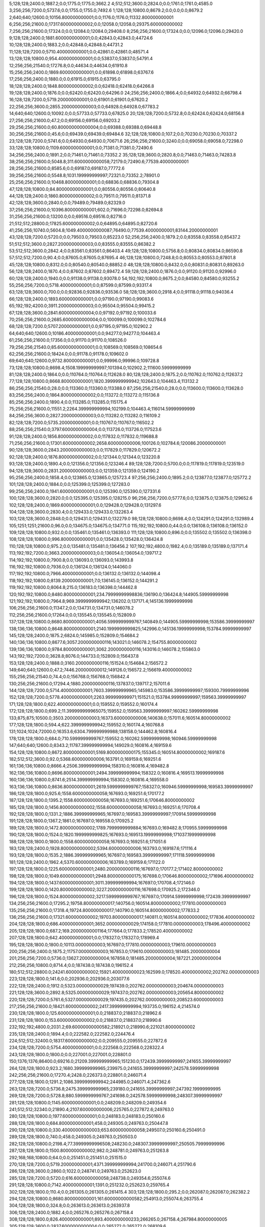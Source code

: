 5;128;128;2400.0;1887.2;0.0;1775.0;1775.0;3662.2
4;512;512;3600.0;2824.0;0.0;1761.0;1761.0;4585.0
3;256;256;7200.0;5737.6;0.0;1755.0;1755.0;7492.6
1;128;128;10800.0;8679.2;0.0;0.0;0.0;8679.2
2;640;640;12600.0;10156.800000000001;0.0;1176.0;1176.0;11332.800000000001
6;256;256;21600.0;17317.600000000002;0.0;12058.0;12058.0;29375.600000000002
7;256;256;21600.0;17324.0;0.0;12084.0;12084.0;29408.0
8;256;256;21600.0;17324.0;0.0;12096.0;12096.0;29420.0
9;128;128;2400.0;1881.6000000000001;0.0;42843.0;42843.0;44724.6
10;128;128;2400.0;1883.2;0.0;42848.0;42848.0;44731.2
11;128;128;7200.0;5710.400000000001;0.0;42861.0;42861.0;48571.4
13;128;128;10800.0;954.4000000000001;0.0;53837.0;53837.0;54791.4
12;256;256;21540.0;17276.8;0.0;44634.0;44634.0;61910.8
15;256;256;2400.0;1869.6000000000001;0.0;61898.0;61898.0;63767.6
17;256;256;2400.0;1880.0;0.0;61915.0;61915.0;63795.0
18;128;128;2400.0;1848.8000000000002;0.0;62418.0;62418.0;64266.8
19;128;128;2400.0;1876.0;0.0;62420.0;62420.0;64296.0
24;256;256;2400.0;1866.4;0.0;64932.0;64932.0;66798.4
16;128;128;7200.0;5719.200000000001;0.0;61901.0;61901.0;67620.2
22;256;256;3600.0;2855.2000000000003;0.0;64928.0;64928.0;67783.2
14;640;640;12600.0;10092.0;0.0;57733.0;57733.0;67825.0
20;128;128;7200.0;5732.8;0.0;62424.0;62424.0;68156.8
27;256;256;21600.0;47.2;0.0;69156.0;69156.0;69203.2
29;256;256;21600.0;60.800000000000004;0.0;69388.0;69388.0;69448.8
30;256;256;21600.0;45.6;0.0;69439.0;69439.0;69484.6
32;128;128;10800.0;107.2;0.0;70230.0;70230.0;70337.2
23;128;128;7200.0;5741.6;0.0;64930.0;64930.0;70671.6
26;256;256;21600.0;3240.0;0.0;69058.0;69058.0;72298.0
33;128;128;10800.0;1109.6000000000001;0.0;71381.0;71381.0;72490.6
34;256;256;2400.0;1891.2;0.0;71461.0;71461.0;73352.2
35;128;128;3600.0;2820.8;0.0;71463.0;71463.0;74283.8
38;256;256;21600.0;5048.8;311.6000000000058;72179.0;72490.6;77539.40000000001
28;256;256;21600.0;8585.6;0.0;69187.0;69187.0;77772.6
39;256;256;21600.0;5548.8;1031.199999999997;72321.0;73352.2;78901.0
25;256;256;21600.0;10468.800000000001;0.0;68836.0;68836.0;79304.8
47;128;128;10800.0;84.80000000000001;0.0;80556.0;80556.0;80640.8
44;128;128;2400.0;1860.8000000000002;0.0;79511.0;79511.0;81371.8
42;128;128;3600.0;2840.0;0.0;79489.0;79489.0;82329.0
37;256;256;21600.0;10396.800000000001;602.0;71696.0;72298.0;82694.8
31;256;256;21600.0;13200.0;0.0;69516.0;69516.0;82716.0
21;512;512;28800.0;17825.600000000002;0.0;64895.0;64895.0;82720.6
41;256;256;10740.0;5604.8;1049.4000000000087;76490.0;77539.40000000001;83144.20000000001
43;128;128;7200.0;5720.0;0.0;79503.0;79503.0;85223.0
52;256;256;2400.0;1879.2;0.0;83558.0;83558.0;85437.2
51;512;512;3600.0;2827.2000000000003;0.0;83555.0;83555.0;86382.2
53;512;512;3600.0;2842.4;0.0;83561.0;83561.0;86403.4
49;128;128;10800.0;5756.8;0.0;80834.0;80834.0;86590.8
57;512;512;7200.0;90.4;0.0;87605.0;87605.0;87695.4
46;128;128;10800.0;7248.8;0.0;80553.0;80553.0;87801.8
45;128;128;10800.0;8312.0;0.0;80540.0;80540.0;88852.0
48;128;128;10800.0;8432.0;0.0;80831.0;80831.0;89263.0
56;128;128;2400.0;1870.4;0.0;87602.0;87602.0;89472.4
59;128;128;2400.0;1876.0;0.0;91120.0;91120.0;92996.0
60;128;128;2400.0;1940.0;0.0;91138.0;91138.0;93078.0
54;192;192;10800.0;8675.2;0.0;84580.0;84580.0;93255.2
55;256;256;7200.0;5718.400000000001;0.0;87599.0;87599.0;93317.4
63;128;128;3600.0;700.0;0.0;92836.0;92836.0;93536.0
58;128;128;3600.0;2918.4;0.0;91118.0;91118.0;94036.4
66;128;128;2400.0;1893.6000000000001;0.0;97190.0;97190.0;99083.6
65;192;192;4200.0;3911.2000000000003;0.0;95504.0;95504.0;99415.2
67;128;128;3600.0;2841.6000000000004;0.0;97192.0;97192.0;100033.6
70;256;256;21600.0;2685.6000000000004;0.0;100099.0;100099.0;102784.6
68;128;128;7200.0;5707.200000000001;0.0;97195.0;97195.0;102902.2
64;640;640;12600.0;10186.400000000001;0.0;94277.0;94277.0;104463.4
61;256;256;21600.0;17356.0;0.0;91170.0;91170.0;108526.0
79;256;256;21540.0;85.60000000000001;0.0;108569.0;108569.0;108654.6
62;256;256;21600.0;18424.0;0.0;91178.0;91178.0;109602.0
69;640;640;12600.0;9732.800000000001;0.0;99996.0;99996.0;109728.8
73;128;128;10800.0;8698.4;1508.199999999997;101394.0;102902.2;111600.59999999999
81;128;128;2400.0;1864.0;0.0;110764.0;110764.0;112628.0
80;128;128;2400.0;1875.2;0.0;110762.0;110762.0;112637.2
77;128;128;10800.0;8668.800000000001;1820.3999999999942;102643.0;104463.4;113132.2
86;256;256;21540.0;28.0;0.0;113360.0;113360.0;113388.0
87;256;256;21540.0;28.0;0.0;113600.0;113600.0;113628.0
83;256;256;2400.0;1864.8000000000002;0.0;113272.0;113272.0;115136.8
85;256;256;2400.0;1890.4;0.0;113285.0;113285.0;115175.4
75;256;256;21600.0;11551.2;2264.399999999994;102199.0;104463.4;116014.59999999999
84;256;256;3600.0;2827.2000000000003;0.0;113282.0;113282.0;116109.2
82;128;128;7200.0;5735.200000000001;0.0;110767.0;110767.0;116502.2
88;256;256;21540.0;3797.6000000000004;0.0;113726.0;113726.0;117523.6
91;128;128;2400.0;1856.8000000000002;0.0;117832.0;117832.0;119688.8
71;256;256;21600.0;17301.600000000002;2658.600000000006;100126.0;102784.6;120086.20000000001
90;128;128;3600.0;2843.2000000000003;0.0;117829.0;117829.0;120672.2
92;128;128;2400.0;1876.8000000000002;0.0;121344.0;121344.0;123220.8
93;128;128;2400.0;1890.4;0.0;121356.0;121356.0;123246.4
89;128;128;7200.0;5700.0;0.0;117819.0;117819.0;123519.0
94;128;128;3600.0;2831.2000000000003;0.0;121359.0;121359.0;124190.2
95;256;256;2400.0;1858.4;0.0;123865.0;123865.0;125723.4
97;256;256;2400.0;1895.2;0.0;123877.0;123877.0;125772.2
101;128;128;2400.0;1884.0;0.0;125399.0;125399.0;127283.0
99;256;256;2400.0;1941.6000000000001;0.0;125390.0;125390.0;127331.6
100;128;128;3600.0;2820.0;0.0;125395.0;125395.0;128215.0
96;256;256;7200.0;5777.6;0.0;123875.0;123875.0;129652.6
102;128;128;2400.0;1869.6000000000001;0.0;129428.0;129428.0;131297.6
104;128;128;3600.0;2830.4;0.0;129433.0;129433.0;132263.4
103;128;128;3600.0;2848.0;0.0;129431.0;129431.0;132279.0
98;128;128;10800.0;8698.4;0.0;124291.0;124291.0;132989.4
105;1251;1251;21600.0;96.0;0.0;134675.0;134675.0;134771.0
115;192;192;10800.0;44.0;0.0;136108.0;136108.0;136152.0
109;128;128;10800.0;932.0;0.0;135461.0;135461.0;136393.0
111;128;128;10800.0;896.0;0.0;135502.0;135502.0;136398.0
108;128;128;10800.0;996.8000000000001;0.0;135428.0;135428.0;136424.8
110;128;128;10800.0;975.2;0.0;135481.0;135481.0;136456.2
107;192;192;4800.0;1982.4;0.0;135189.0;135189.0;137171.4
113;192;192;7200.0;3663.2000000000003;0.0;136054.0;136054.0;139717.2
114;192;192;10800.0;7900.8;0.0;136093.0;136093.0;143993.8
116;192;192;10800.0;7936.0;0.0;136124.0;136124.0;144060.0
117;192;192;10800.0;7966.400000000001;0.0;136132.0;136132.0;144098.4
118;192;192;10800.0;8139.200000000001;7.0;136145.0;136152.0;144291.2
119;192;192;10800.0;8064.8;215.0;136183.0;136398.0;144462.8
120;192;192;10800.0;8480.800000000001;234.79999999998836;136190.0;136424.8;144905.59999999998
121;192;192;10800.0;7964.8;969.3999999999942;136202.0;137171.4;145136.19999999998
106;256;256;21600.0;11347.2;0.0;134731.0;134731.0;146078.2
112;256;256;21600.0;17264.0;0.0;135545.0;135545.0;152809.0
137;128;128;10800.0;8680.800000000001;4056.5999999999767;140849.0;144905.59999999998;153586.39999999997
138;136;136;10800.0;8648.800000000001;2140.1999999999825;142996.0;145136.19999999998;153784.99999999997
145;128;128;2400.0;1875.2;6824.0;145985.0;152809.0;154684.2
140;136;136;10800.0;8677.6;3057.2000000000116;143021.0;146078.2;154755.80000000002
139;136;136;10800.0;9784.800000000001;3062.2000000000116;143016.0;146078.2;155863.0
143;192;192;7200.0;3628.8;8076.0;144733.0;152809.0;156437.8
153;128;128;2400.0;1888.0;3160.2000000000116;151524.0;154684.2;156572.2
149;640;640;12600.0;47.2;7446.200000000012;149126.0;156572.2;156619.40000000002
155;256;256;21540.0;74.4;0.0;156768.0;156768.0;156842.4
130;256;256;21600.0;17294.4;1880.2000000000116;137837.0;139717.2;157011.6
144;128;128;7200.0;5714.400000000001;7603.399999999965;145983.0;153586.39999999997;159300.79999999996
152;128;128;7200.0;5778.400000000001;2263.999999999971;151521.0;153784.99999999997;159563.39999999997
171;128;128;1800.0;622.4000000000001;0.0;159552.0;159552.0;160174.4
172;128;128;1800.0;699.2;11.399999999965075;159552.0;159563.39999999997;160262.59999999998
133;875;875;10500.0;3503.2000000000003;16373.600000000006;140638.0;157011.6;160514.80000000002
177;128;128;1800.0;594.4;622.3999999999942;159552.0;160174.4;160768.8
131;1024;1024;72000.0;16353.6;6304.799999999988;138158.0;144462.8;160816.4
178;128;128;1800.0;684.0;710.5999999999767;159552.0;160262.59999999998;160946.59999999998
147;640;640;12600.0;8343.2;11787.399999999994;149029.0;160816.4;169159.6
154;128;128;10800.0;8672.800000000001;5169.8000000000175;155345.0;160514.80000000002;169187.6
182;512;512;3600.0;92.0;5368.600000000006;163791.0;169159.6;169251.6
161;136;136;10800.0;8666.4;2506.399999999994;158310.0;160816.4;169482.8
162;136;136;10800.0;8696.800000000001;2494.399999999994;158322.0;160816.4;169513.19999999998
160;136;136;10800.0;8741.6;2514.399999999994;158302.0;160816.4;169558.0
163;136;136;10800.0;8636.800000000001;2619.5999999999767;158327.0;160946.59999999998;169583.39999999997
186;128;128;1800.0;925.6;1558.6000000000058;167693.0;169251.6;170177.2
187;128;128;1800.0;1395.2;1558.6000000000058;167693.0;169251.6;170646.80000000002
185;128;128;1800.0;1456.8000000000002;1558.6000000000058;167693.0;169251.6;170708.4
192;128;128;1800.0;1331.2;1886.399999999965;167697.0;169583.39999999997;170914.59999999998
191;128;128;1800.0;1367.2;1861.0;167697.0;169558.0;170925.2
189;128;128;1800.0;1472.8000000000002;1789.7999999999884;167693.0;169482.8;170955.59999999998
190;128;128;1800.0;1524.0;1820.1999999999825;167693.0;169513.19999999998;171037.19999999998
188;128;128;1800.0;1800.0;1558.6000000000058;167693.0;169251.6;171051.6
183;128;128;2400.0;1928.8000000000002;5394.600000000006;163793.0;169187.6;171116.4
193;128;128;1800.0;1535.2;1886.399999999965;167697.0;169583.39999999997;171118.59999999998
181;128;128;2400.0;1962.4;5370.600000000006;163789.0;169159.6;171122.0
197;128;128;1800.0;1225.6000000000001;2480.2000000000116;167697.0;170177.2;171402.80000000002
198;128;128;1800.0;1049.6000000000001;2948.8000000000175;167698.0;170646.80000000002;171696.40000000002
194;128;128;1800.0;1437.6000000000001;3011.399999999994;167697.0;170708.4;172146.0
199;128;128;1800.0;1420.8000000000002;3227.2000000000116;167698.0;170925.2;172346.0
196;128;128;1800.0;1524.8000000000002;3217.5999999999767;167697.0;170914.59999999998;172439.39999999997
134;256;256;21600.0;17295.2;19758.800000000017;140756.0;160514.80000000002;177810.00000000003
135;256;256;21600.0;17318.4;19724.800000000017;140790.0;160514.80000000002;177833.2
136;256;256;21600.0;17321.600000000002;19703.800000000017;140811.0;160514.80000000002;177836.40000000002
204;128;128;1800.0;686.4000000000001;3652.000000000029;174158.0;177810.00000000003;178496.40000000002
205;128;128;1800.0;687.2;169.20000000001164;177664.0;177833.2;178520.40000000002
207;128;128;1800.0;642.4000000000001;0.0;178327.0;178327.0;178969.4
195;128;128;1800.0;1800.0;10113.00000000003;167697.0;177810.00000000003;179610.00000000003
200;256;256;2400.0;1875.2;11757.00000000003;167853.0;179610.00000000003;181485.20000000004
201;256;256;7200.0;5736.0;13627.20000000004;167858.0;181485.20000000004;187221.20000000004
212;256;256;10800.0;8714.4;0.0;187438.0;187438.0;196152.4
180;512;512;28800.0;24241.600000000002;15921.400000000023;162599.0;178520.40000000002;202762.00000000003
223;128;128;1800.0;141.6;0.0;202936.0;202936.0;203077.6
222;128;128;2400.0;1912.0;5323.000000000029;197439.0;202762.00000000003;204674.00000000003
221;128;128;3600.0;2892.8;5325.000000000029;197437.0;202762.00000000003;205654.80000000002
220;128;128;7200.0;5761.6;5327.000000000029;197435.0;202762.00000000003;208523.60000000003
217;256;256;21600.0;18421.600000000002;2417.399999999994;193735.0;196152.4;214574.0
230;128;128;1800.0;125.60000000000001;0.0;218837.0;218837.0;218962.6
231;128;128;1800.0;153.60000000000002;0.0;218837.0;218837.0;218990.6
232;192;192;4800.0;2031.2;69.60000000000582;218921.0;218990.6;221021.80000000002
235;128;128;2400.0;1894.4;0.0;222582.0;222582.0;224476.4
224;512;512;32400.0;18317.600000000002;0.0;209555.0;209555.0;227872.6
234;128;128;7200.0;5754.400000000001;0.0;222568.0;222568.0;228322.4
243;128;128;1800.0;1800.0;0.0;227001.0;227001.0;228801.0
150;1376;1376;86400.0;69216.0;21209.399999999965;151230.0;172439.39999999997;241655.39999999997
264;128;128;1800.0;923.2;1680.399999999965;239975.0;241655.39999999997;242578.59999999998
242;256;256;21600.0;17270.4;2428.0;226373.0;228801.0;246071.4
277;128;128;1800.0;1291.2;1086.3999999999942;244985.0;246071.4;247362.6
263;128;128;7200.0;5736.8;2475.399999999965;239180.0;241655.39999999997;247392.19999999995
269;128;128;7200.0;5728.8;880.5999999999767;241698.0;242578.59999999998;248307.39999999997
281;128;128;10800.0;1145.6000000000001;0.0;248209.0;248209.0;249354.6
241;512;512;32340.0;21890.4;2107.600000000006;225765.0;227872.6;249763.0
280;128;128;10800.0;1977.6000000000001;0.0;248183.0;248183.0;250160.6
288;128;128;1800.0;684.8000000000001;458.0;249305.0;249763.0;250447.8
290;128;128;10800.0;330.40000000000003;653.6000000000058;249507.0;250160.6;250491.0
289;128;128;1800.0;740.0;458.0;249305.0;249763.0;250503.0
282;128;128;10800.0;2198.4;77.39999999996508;248230.0;248307.39999999997;250505.79999999996
287;128;128;1800.0;1500.8000000000002;982.0;248781.0;249763.0;251263.8
292;168;168;10800.0;64.0;0.0;251451.0;251451.0;251515.0
270;128;128;7200.0;5719.200000000001;4371.399999999994;241700.0;246071.4;251790.6
286;128;128;3600.0;2860.0;1022.0;248741.0;249763.0;252623.0
285;128;128;7200.0;5720.0;616.6000000000058;248738.0;249354.6;255074.6
291;128;128;10800.0;7142.400000000001;1391.0;251232.0;252623.0;259765.4
302;128;128;1800.0;110.4;0.0;261305.0;261305.0;261415.4
303;128;128;1800.0;295.2;0.0;262087.0;262087.0;262382.2
294;128;128;10800.0;8680.800000000001;161.60000000000582;254913.0;255074.6;263755.4
304;128;128;1800.0;324.8;0.0;263613.0;263613.0;263937.8
306;128;128;2400.0;1882.4;0.0;265276.0;265276.0;267158.4
308;128;128;1800.0;826.4000000000001;893.4000000000233;266265.0;267158.4;267984.80000000005
305;128;128;3600.0;2837.6000000000004;0.0;265272.0;265272.0;268109.6
313;128;128;10800.0;316.0;0.0;271822.0;271822.0;272138.0
250;1040;1040;43200.0;34691.200000000004;11802.399999999965;229853.0;241655.39999999997;276346.6
309;128;128;10800.0;8672.800000000001;1220.8000000000466;266764.0;267984.80000000005;276657.60000000003
314;128;128;1800.0;835.2;0.0;279944.0;279944.0;280779.2
316;256;256;21600.0;17356.0;0.0;289371.0;289371.0;306727.0
333;128;128;3600.0;2839.2000000000003;0.0;309382.0;309382.0;312221.2
326;128;128;7200.0;5730.400000000001;2364.0;304363.0;306727.0;312457.4
327;256;256;7200.0;5718.400000000001;8092.400000000023;304365.0;312457.4;318175.80000000005
255;862;862;86400.0;68825.6;17082.600000000006;234708.0;251790.6;320616.2
339;128;128;10800.0;8682.4;6682.200000000012;313934.0;320616.2;329298.60000000003
299;1024;1024;72000.0;57636.0;18991.599999999977;257355.0;276346.6;333982.6
340;128;128;7200.0;5808.0;13381.600000000035;315917.0;329298.60000000003;335106.60000000003
329;256;256;21600.0;17289.600000000002;10628.800000000047;307547.0;318175.80000000005;335465.4
331;256;256;21600.0;17256.0;13052.200000000012;307564.0;320616.2;337872.2
336;256;256;21600.0;17337.600000000002;9977.200000000012;310639.0;320616.2;337953.8
341;128;128;3600.0;2884.8;19187.600000000035;315919.0;335106.60000000003;337991.4
352;128;128;1800.0;435.20000000000005;16384.79999999999;321569.0;337953.8;338389.0
353;128;128;1800.0;558.4;14014.400000000023;323977.0;337991.4;338549.80000000005
349;128;128;1800.0;680.8000000000001;18896.20000000001;318976.0;337872.2;338553.0
355;128;128;10800.0;58.400000000000006;12511.800000000047;326038.0;338549.80000000005;338608.20000000007
350;128;128;1800.0;675.2;17069.79999999999;320884.0;337953.8;338629.0
330;256;256;21600.0;18328.0;13065.200000000012;307551.0;320616.2;338944.2
354;128;128;1800.0;560.0;14344.0;324045.0;338389.0;338949.0
357;128;128;1800.0;565.6;10536.0;328017.0;338553.0;339118.6
358;128;128;1800.0;515.2;10591.20000000007;328017.0;338608.20000000007;339123.4000000001
359;128;128;1800.0;544.0;10612.0;328017.0;338629.0;339173.0
360;128;128;1800.0;503.20000000000005;10927.200000000012;328017.0;338944.2;339447.4
361;128;128;1800.0;512.8000000000001;10927.200000000012;328017.0;338944.2;339457.0
362;128;128;1800.0;572.8000000000001;10566.0;328383.0;338949.0;339521.8
363;128;128;1800.0;550.4;10735.599999999977;328383.0;339118.6;339669.0
364;128;128;1800.0;553.6;10740.400000000081;328383.0;339123.4000000001;339677.00000000006
374;128;128;1800.0;33.6;1106.0000000000582;338571.0;339677.00000000006;339710.60000000003
365;128;128;1800.0;579.2;10790.0;328383.0;339173.0;339752.2
366;128;128;1800.0;580.0;11064.400000000023;328383.0;339447.4;340027.4
368;128;128;1800.0;532.8000000000001;10570.799999999988;328951.0;339521.8;340054.6
367;128;128;1800.0;644.8000000000001;10506.0;328951.0;339457.0;340101.8
369;128;128;1800.0;484.0;10718.0;328951.0;339669.0;340153.0
373;256;256;7200.0;948.0;2364.2000000000116;337388.0;339752.2;340700.2
342;128;128;3600.0;3600.0;21951.20000000001;315921.0;337872.2;341472.2
343;256;256;14400.0;2684.8;24660.20000000001;316040.0;340700.2;343385.0
345;128;128;10800.0;8688.0;22935.20000000001;318537.0;341472.2;350160.2
346;128;128;10800.0;8208.0;24830.0;318555.0;343385.0;351593.0
347;128;128;10800.0;8731.2;24813.0;318572.0;343385.0;352116.2
338;256;256;21600.0;17324.0;24809.400000000023;310656.0;335465.4;352789.4
384;128;128;10800.0;1749.6000000000001;1481.0;350112.0;351593.0;353342.6
386;128;128;10800.0;1712.0;1967.2000000000116;350149.0;352116.2;353828.2
387;128;128;10800.0;947.2;1229.5999999999767;352113.0;353342.6;354289.8
390;128;128;10800.0;1058.4;1652.2000000000116;352176.0;353828.2;354886.60000000003
378;128;128;10800.0;4745.6;1045.2000000000116;349115.0;350160.2;354905.8
393;128;128;10800.0;1697.6000000000001;2037.7999999999884;352252.0;354289.8;355987.39999999997
395;128;128;10800.0;1587.2;2519.600000000035;352367.0;354886.60000000003;356473.80000000005
396;256;256;3600.0;602.4;0.0;356347.0;356347.0;356949.4
400;128;128;2400.0;1904.8000000000002;0.0;359979.0;359979.0;361883.8
332;512;512;32340.0;22148.800000000003;30875.0;309278.0;340153.0;362301.8
402;128;128;7200.0;5711.200000000001;0.0;359984.0;359984.0;365695.2
401;128;128;7200.0;5716.0;0.0;359981.0;359981.0;365697.0
371;256;256;21600.0;13873.6;18128.400000000023;334661.0;352789.4;366663.0
404;128;128;10800.0;8668.800000000001;0.0;363330.0;363330.0;371998.8
405;128;128;10800.0;8661.6;0.0;363477.0;363477.0;372138.6
406;128;128;10800.0;8670.4;0.0;363488.0;363488.0;372158.4
370;1024;1024;21600.0;15483.2;39473.59999999998;332665.0;372138.6;387621.8
408;128;128;2400.0;1864.0;0.0;391521.0;391521.0;393385.0
409;128;128;7200.0;5700.0;0.0;391524.0;391524.0;397224.0
415;128;128;10800.0;62.400000000000006;0.0;398504.0;398504.0;398566.4
416;128;128;1800.0;276.0;0.0;399372.0;399372.0;399648.0
418;128;128;1800.0;280.8;0.0;399844.0;399844.0;400124.8
414;128;128;10800.0;1988.0;0.0;398251.0;398251.0;400239.0
311;1024;1024;86400.0;67848.8;65831.59999999998;268151.0;333982.6;401831.39999999997
421;128;128;1800.0;201.60000000000002;0.0;401974.0;401974.0;402175.6
426;128;128;10800.0;2364.8;0.0;403855.0;403855.0;406219.8
427;128;128;10800.0;2434.4;0.0;403867.0;403867.0;406301.4
425;128;128;10800.0;2644.8;0.0;403851.0;403851.0;406495.8
424;128;128;10800.0;2712.8;0.0;403848.0;403848.0;406560.8
422;128;128;10800.0;2853.6000000000004;0.0;403750.0;403750.0;406603.6
423;128;128;10800.0;2965.6000000000004;0.0;403770.0;403770.0;406735.6
434;256;256;3600.0;236.8;1465.5999999999767;405270.0;406735.6;406972.39999999997
431;128;128;2400.0;1890.4;1232.4000000000233;405069.0;406301.4;408191.80000000005
433;128;128;2400.0;1860.8000000000002;1487.7999999999884;405073.0;406560.8;408421.6
430;128;128;10800.0;2954.4;1998.7999999999884;404221.0;406219.8;409174.2
432;128;128;3600.0;2839.2000000000003;1423.7999999999884;405072.0;406495.8;409335.0
420;128;128;10500.0;8418.4;0.0;401446.0;401446.0;409864.4
437;128;128;1800.0;32.0;0.0;410375.0;410375.0;410407.0
413;400;400;21600.0;9928.800000000001;4030.399999999965;397801.0;401831.39999999997;411760.19999999995
438;128;128;1800.0;686.4000000000001;0.0;411348.0;411348.0;412034.4
439;128;128;1800.0;686.4000000000001;0.0;411416.0;411416.0;412102.4
435;128;128;10800.0;8687.2;1412.399999999965;405560.0;406972.39999999997;415659.6
436;256;256;21600.0;15852.800000000001;0.0;409534.0;409534.0;425386.8
445;128;128;10800.0;61.6;0.0;429485.0;429485.0;429546.6
446;128;128;10800.0;48.0;0.0;430456.0;430456.0;430504.0
444;128;128;10800.0;8677.6;0.0;428817.0;428817.0;437494.6
447;128;128;10800.0;8696.800000000001;0.0;430959.0;430959.0;439655.8
450;138;138;10680.0;2449.6;0.0;437584.0;437584.0;440033.6
452;152;152;10680.0;1210.4;42.79999999998836;439613.0;439655.8;440866.2
453;128;128;10800.0;8695.2;0.0;441556.0;441556.0;450251.2
403;862;862;86400.0;68745.6;24750.79999999999;362871.0;387621.8;456367.4
455;608;608;21600.0;559.2;7836.400000000023;448531.0;456367.4;456926.60000000003
458;128;128;10800.0;8656.800000000001;0.0;450589.0;450589.0;459245.8
419;1024;1024;86400.0;45327.200000000004;15556.599999999977;400103.0;415659.6;460986.8
459;128;128;10800.0;8674.4;0.0;452474.0;452474.0;461148.4
456;608;608;21600.0;16917.600000000002;7955.600000000035;448971.0;456926.60000000003;473844.2
463;512;512;3600.0;2953.6000000000004;0.0;475642.0;475642.0;478595.6
464;128;128;3600.0;2918.4;0.0;480441.0;480441.0;483359.4
461;512;512;32400.0;19246.4;0.0;471512.0;471512.0;490758.4
476;256;256;2400.0;1873.6000000000001;1884.4000000000233;488874.0;490758.4;492632.0
465;256;256;21600.0;11012.0;0.0;481993.0;481993.0;493005.0
482;128;128;2400.0;1889.6000000000001;4084.0;488921.0;493005.0;494894.6
478;256;256;3600.0;2844.8;3751.0;488881.0;492632.0;495476.8
481;128;128;3600.0;2846.4;4107.0;488898.0;493005.0;495851.4
492;128;128;1800.0;509.6;1507.7999999999884;493969.0;495476.8;495986.39999999997
493;128;128;1800.0;520.0;1882.4000000000233;493969.0;495851.4;496371.4
494;128;128;1800.0;544.8000000000001;2017.399999999965;493969.0;495986.39999999997;496531.19999999995
483;128;128;2400.0;1875.2;5970.599999999977;488924.0;494894.6;496769.8
497;128;128;1800.0;373.6;2196.1999999999534;494335.0;496531.19999999995;496904.79999999993
495;128;128;1800.0;616.0;2065.4000000000233;494306.0;496371.4;496987.4
485;128;128;3600.0;2828.8;6548.799999999988;488928.0;495476.8;498305.6
462;512;512;32340.0;24506.4;0.0;474356.0;474356.0;498862.4
501;128;128;1800.0;612.0;955.4000000000233;497907.0;498862.4;499474.4
504;128;128;1800.0;244.8;0.0;499461.0;499461.0;499705.8
486;256;256;3600.0;2816.0;7965.79999999993;488939.0;496904.79999999993;499720.79999999993
509;256;256;2400.0;60.0;235.79999999993015;499485.0;499720.79999999993;499780.79999999993
505;128;128;1800.0;312.8;7.400000000023283;499467.0;499474.4;499787.2
499;128;128;2400.0;1889.6000000000001;1329.5999999999767;496976.0;498305.6;500195.19999999995
500;640;640;10800.0;46.400000000000006;2884.1999999999534;497311.0;500195.19999999995;500241.6
491;256;256;3600.0;2844.8;5401.400000000023;493461.0;498862.4;501707.2
508;128;128;3600.0;2826.4;758.5999999999767;499483.0;500241.6;503068.0
511;128;128;2400.0;1871.2;216.20000000001164;501491.0;501707.2;503578.4
515;256;256;3600.0;29.6;578.4000000000233;503000.0;503578.4;503608.0
512;128;128;2400.0;1873.6000000000001;0.0;501995.0;501995.0;503868.6
487;128;128;10200.0;8197.6;7487.400000000023;489500.0;496987.4;505185.0
517;128;128;2400.0;1872.8000000000002;595.0;503013.0;503608.0;505480.8
472;256;256;21600.0;17320.0;4029.4000000000233;486729.0;490758.4;508078.4
543;128;128;3600.0;47.2;0.0;509061.0;509061.0;509108.2
518;128;128;10800.0;7224.8;315.0;503293.0;503608.0;510832.8
550;128;128;2400.0;44.800000000000004;1262.7999999999884;509570.0;510832.8;510877.6
551;128;128;3600.0;66.4;1305.5999999999767;509572.0;510877.6;510944.0
556;128;128;3600.0;44.800000000000004;843.0;510101.0;510944.0;510988.8
557;128;128;3600.0;29.6;886.7999999999884;510102.0;510988.8;511018.39999999997
559;128;128;2400.0;30.400000000000002;913.3999999999651;510105.0;511018.39999999997;511048.8
560;128;128;2400.0;44.800000000000004;941.7999999999884;510107.0;511048.8;511093.6
562;128;128;3600.0;370.40000000000003;683.5999999999767;510410.0;511093.6;511464.0
565;128;128;3600.0;28.8;849.0;510615.0;511464.0;511492.8
519;128;128;10800.0;8286.4;0.0;504047.0;504047.0;512333.4
535;128;128;10800.0;4456.0;2006.4000000000233;506072.0;508078.4;512534.4
570;128;128;10800.0;47.2;0.0;513198.0;513198.0;513245.2
520;128;128;10800.0;8371.2;1136.0;504049.0;505185.0;513556.2
552;256;256;2400.0;30.400000000000002;3970.2000000000116;509586.0;513556.2;513586.60000000003
553;256;256;2400.0;62.400000000000006;3998.600000000035;509588.0;513586.60000000003;513649.00000000006
554;256;256;3600.0;46.400000000000006;4057.000000000058;509592.0;513649.00000000006;513695.4000000001
555;256;256;3600.0;77.60000000000001;3596.4000000000815;510099.0;513695.4000000001;513773.00000000006
529;128;128;10800.0;8346.4;3.7999999999883585;505477.0;505480.8;513827.2
558;256;256;3600.0;89.60000000000001;3670.000000000058;510103.0;513773.00000000006;513862.60000000003
561;256;256;2400.0;29.6;3753.600000000035;510109.0;513862.60000000003;513892.2
563;256;256;2400.0;30.400000000000002;3281.2000000000116;510611.0;513892.2;513922.60000000003
564;256;256;3600.0;90.4;3309.600000000035;510613.0;513922.60000000003;514013.00000000006
539;256;256;3600.0;2852.0;5297.400000000023;507036.0;512333.4;515185.4
575;128;128;1800.0;230.4;0.0;515030.0;515030.0;515260.4
549;128;128;10800.0;6051.200000000001;0.0;509338.0;509338.0;515389.2
502;512;512;32400.0;18187.2;1199.5999999999767;499042.0;500241.6;518428.8
534;128;128;10800.0;8316.0;7757.200000000012;506070.0;513827.2;522143.2
536;128;128;10800.0;8377.6;8964.200000000012;506425.0;515389.2;523766.8
527;512;512;25200.0;10365.6;13440.799999999988;504988.0;518428.8;528794.4
547;128;128;10800.0;8257.6;12809.200000000012;509334.0;522143.2;530400.8
548;128;128;10800.0;8480.0;14430.799999999988;509336.0;523766.8;532246.8
569;128;128;10800.0;5884.8;15599.400000000023;513195.0;528794.4;534679.2000000001
526;512;512;25200.0;20179.2;10388.400000000023;504872.0;515260.4;535439.6
577;128;128;2400.0;28.0;14794.599999999977;520645.0;535439.6;535467.6
576;128;128;3600.0;30.400000000000002;14797.599999999977;520642.0;535439.6;535470.0
578;128;128;2400.0;44.800000000000004;14792.599999999977;520647.0;535439.6;535484.4
581;128;128;3600.0;30.400000000000002;13820.0;521650.0;535470.0;535500.4
582;128;128;3600.0;29.6;13826.400000000023;521658.0;535484.4;535514.0
583;128;128;2400.0;31.200000000000003;13840.400000000023;521660.0;535500.4;535531.6
584;128;128;3600.0;45.6;12842.0;522672.0;535514.0;535559.6
585;128;128;2400.0;30.400000000000002;12858.599999999977;522673.0;535531.6;535562.0
586;128;128;2400.0;44.800000000000004;12884.599999999977;522675.0;535559.6;535604.4
588;128;128;2400.0;28.8;11922.400000000023;523682.0;535604.4;535633.2000000001
589;128;128;3600.0;79.2;11949.20000000007;523684.0;535633.2000000001;535712.4
571;128;128;10800.0;7327.200000000001;14857.400000000023;513937.0;528794.4;536121.6
591;128;128;2400.0;45.6;12433.599999999977;523688.0;536121.6;536167.2
592;128;128;1800.0;556.0;12478.199999999953;523689.0;536167.2;536723.2
593;128;128;1800.0;517.6;13034.199999999953;523689.0;536723.2;537240.7999999999
596;128;128;3600.0;77.60000000000001;12540.79999999993;524700.0;537240.7999999999;537318.3999999999
598;128;128;3600.0;86.4;11604.399999999907;525714.0;537318.3999999999;537404.7999999999
600;128;128;2400.0;106.4;11688.79999999993;525716.0;537404.7999999999;537511.2
572;128;128;10800.0;7134.400000000001;16347.800000000047;514053.0;530400.8;537535.2000000001
611;128;128;2400.0;73.60000000000001;8270.199999999953;529241.0;537511.2;537584.7999999999
613;128;128;2400.0;57.6;8289.20000000007;529246.0;537535.2000000001;537592.8
619;128;128;2400.0;78.4;7307.800000000047;530285.0;537592.8;537671.2000000001
618;128;128;3600.0;88.0;7301.79999999993;530283.0;537584.7999999999;537672.7999999999
620;128;128;3600.0;75.2;7384.20000000007;530287.0;537671.2000000001;537746.4
621;128;128;2400.0;140.8;7383.79999999993;530289.0;537672.7999999999;537813.6
622;128;128;2400.0;89.60000000000001;7445.400000000023;530301.0;537746.4;537836.0
625;128;128;2400.0;92.80000000000001;6995.599999999977;530818.0;537813.6;537906.4
627;128;128;2400.0;88.0;6505.0;531331.0;537836.0;537924.0
631;128;128;3600.0;80.0;5567.0;532357.0;537924.0;538004.0
630;128;128;2400.0;118.4;5568.400000000023;532338.0;537906.4;538024.8
633;128;128;3600.0;60.800000000000004;5663.800000000047;532361.0;538024.8;538085.6000000001
632;128;128;2400.0;90.4;5645.0;532359.0;538004.0;538094.4
635;128;128;2400.0;72.0;5720.600000000093;532365.0;538085.6000000001;538157.6000000001
637;128;128;3600.0;214.4;5716.400000000023;532378.0;538094.4;538308.8
638;128;128;2400.0;168.8;5777.600000000093;532380.0;538157.6000000001;538326.4000000001
639;128;128;3600.0;61.6;5421.800000000047;532887.0;538308.8;538370.4
641;128;128;2400.0;45.6;5435.40000000014;532891.0;538326.4000000001;538372.0000000001
645;128;128;3600.0;45.6;4964.000000000116;533408.0;538372.0000000001;538417.6000000001
644;128;128;2400.0;92.80000000000001;4974.400000000023;533396.0;538370.4;538463.2000000001
649;128;128;2400.0;46.400000000000006;5001.600000000093;533416.0;538417.6000000001;538464.0000000001
653;128;128;3600.0;28.0;4326.000000000116;534138.0;538464.0000000001;538492.0000000001
652;128;128;2400.0;46.400000000000006;4327.20000000007;534136.0;538463.2000000001;538509.6000000001
590;128;128;3600.0;2857.6000000000004;12026.400000000023;523686.0;535712.4;538570.0
595;256;256;2400.0;76.80000000000001;13879.0;524691.0;538570.0;538646.8
597;256;256;3600.0;106.4;13944.800000000047;524702.0;538646.8;538753.2000000001
657;128;128;10800.0;358.40000000000003;4078.0000000001164;534414.0;538492.0000000001;538850.4000000001
573;128;128;10800.0;7219.200000000001;18173.800000000047;514073.0;532246.8;539466.0
601;256;256;21600.0;2688.0;13035.20000000007;525718.0;538753.2000000001;541441.2000000001
602;256;256;3600.0;122.4;15723.20000000007;525718.0;541441.2000000001;541563.6000000001
604;256;256;2400.0;78.4;14838.600000000093;526725.0;541563.6000000001;541642.0000000001
606;256;256;3600.0;88.80000000000001;14913.000000000116;526729.0;541642.0000000001;541730.8000000002
626;128;128;3600.0;2908.8;8030.40000000014;530820.0;538850.4000000001;541759.2000000002
609;256;256;2400.0;88.0;12493.800000000163;529237.0;541730.8000000002;541818.8000000002
574;128;128;10800.0;7157.6;20601.20000000007;514078.0;534679.2000000001;541836.8
610;256;256;3600.0;89.60000000000001;12520.200000000186;529239.0;541759.2000000002;541848.8000000002
612;256;256;3600.0;89.60000000000001;12574.800000000163;529244.0;541818.8000000002;541908.4000000001
614;256;256;2400.0;76.80000000000001;12651.40000000014;529257.0;541908.4000000001;541985.2000000002
615;256;256;3600.0;72.0;12217.200000000186;529768.0;541985.2000000002;542057.2000000002
616;256;256;2400.0;124.0;12286.200000000186;529771.0;542057.2000000002;542181.2000000002
617;256;256;3600.0;75.2;12408.200000000186;529773.0;542181.2000000002;542256.4000000001
623;256;256;3600.0;89.60000000000001;11953.40000000014;530303.0;542256.4000000001;542346.0000000001
624;256;256;3600.0;230.4;11530.000000000116;530816.0;542346.0000000001;542576.4000000001
628;256;256;2400.0;219.20000000000002;11243.40000000014;531333.0;542576.4000000001;542795.6000000001
567;256;256;21600.0;15012.0;17117.400000000023;511677.0;528794.4;543806.4
634;256;256;2400.0;60.0;11443.400000000023;532363.0;543806.4;543866.4
636;256;256;2400.0;45.6;11490.400000000023;532376.0;543866.4;543912.0
640;256;256;3600.0;45.6;11023.0;532889.0;543912.0;543957.6
642;256;256;3600.0;46.400000000000006;11064.599999999977;532893.0;543957.6;544004.0
646;256;256;3600.0;47.2;10594.0;533410.0;544004.0;544051.2
647;256;256;2400.0;30.400000000000002;10639.199999999953;533412.0;544051.2;544081.6
579;128;128;10800.0;8684.800000000001;13973.599999999977;521466.0;535439.6;544124.4
648;256;256;2400.0;44.800000000000004;10667.599999999977;533414.0;544081.6;544126.4
651;256;256;3600.0;31.200000000000003;9992.400000000023;534134.0;544126.4;544157.6
580;128;128;10800.0;8764.0;13964.599999999977;521503.0;535467.6;544231.6
650;256;256;3600.0;137.6;10695.400000000023;533429.0;544124.4;544262.0
587;128;128;10800.0;8702.4;12497.0;523065.0;535562.0;544264.4
655;256;256;3600.0;44.0;10120.0;534142.0;544262.0;544306.0
629;256;256;3600.0;2828.8;11460.600000000093;531335.0;542795.6000000001;545624.4000000001
654;256;256;2400.0;1882.4;10017.599999999977;534140.0;544157.6;546040.0
643;128;128;10800.0;4216.8;8759.800000000047;533077.0;541836.8;546053.6000000001
608;128;128;10800.0;8673.6;13269.800000000163;528579.0;541848.8000000002;550522.4000000001
691;128;128;2400.0;45.6;0.0;550795.0;550795.0;550840.6
693;128;128;3600.0;59.2;33.59999999997672;550807.0;550840.6;550899.7999999999
695;128;128;3600.0;48.800000000000004;85.79999999993015;550814.0;550899.7999999999;550948.6
698;128;128;3600.0;62.400000000000006;0.0;551331.0;551331.0;551393.4
700;128;128;2400.0;43.2;0.0;551839.0;551839.0;551882.2
656;128;128;10800.0;5852.0;11742.600000000093;534311.0;546053.6000000001;551905.6000000001
702;128;128;2400.0;30.400000000000002;31.199999999953434;551851.0;551882.2;551912.6
706;128;128;2400.0;32.0;52.59999999997672;551860.0;551912.6;551944.6
703;128;128;3600.0;46.400000000000006;52.60000000009313;551853.0;551905.6000000001;551952.0000000001
659;256;256;3600.0;45.6;5288.000000000116;546664.0;551952.0000000001;551997.6000000001
660;256;256;3600.0;44.0;5330.600000000093;546667.0;551997.6000000001;552041.6000000001
661;256;256;2400.0;29.6;4871.600000000093;547170.0;552041.6000000001;552071.2000000001
662;256;256;2400.0;46.400000000000006;4899.20000000007;547172.0;552071.2000000001;552117.6000000001
663;256;256;3600.0;45.6;4935.600000000093;547182.0;552117.6000000001;552163.2000000001
466;862;862;86400.0;68766.40000000001;0.0;483837.0;483837.0;552603.4
669;256;256;2400.0;1883.2;3948.20000000007;548215.0;552163.2000000001;554046.4
566;608;608;10800.0;7847.200000000001;41666.40000000002;510937.0;552603.4;560450.6
671;256;256;2400.0;27.200000000000003;12230.599999999977;548220.0;560450.6;560477.7999999999
681;256;256;2400.0;46.400000000000006;11225.79999999993;549252.0;560477.7999999999;560524.2
682;256;256;3600.0;48.0;10769.199999999953;549755.0;560524.2;560572.2
685;256;256;3600.0;47.2;10800.199999999953;549772.0;560572.2;560619.3999999999
686;256;256;2400.0;44.800000000000004;10845.399999999907;549774.0;560619.3999999999;560664.2
689;256;256;2400.0;43.2;10374.199999999953;550290.0;560664.2;560707.3999999999
690;256;256;2400.0;92.80000000000001;10415.399999999907;550292.0;560707.3999999999;560800.2
696;256;256;2400.0;44.0;9484.199999999953;551316.0;560800.2;560844.2
697;256;256;3600.0;62.400000000000006;9515.199999999953;551329.0;560844.2;560906.6
704;256;256;2400.0;44.0;9050.599999999977;551856.0;560906.6;560950.6
709;256;256;3600.0;68.8;8583.599999999977;552367.0;560950.6;561019.4
710;256;256;2400.0;66.4;8650.400000000023;552369.0;561019.4;561085.8
711;256;256;2400.0;66.4;8214.800000000047;552871.0;561085.8;561152.2000000001
712;256;256;3600.0;55.2;8279.20000000007;552873.0;561152.2000000001;561207.4
716;256;256;3600.0;35.2;3810.4000000000233;557397.0;561207.4;561242.6
720;256;256;2400.0;30.400000000000002;3827.5999999999767;557415.0;561242.6;561273.0
721;256;256;2400.0;66.4;3856.0;557417.0;561273.0;561339.4
722;256;256;3600.0;46.400000000000006;3920.4000000000233;557419.0;561339.4;561385.8
723;256;256;3600.0;48.0;3464.8000000000466;557921.0;561385.8;561433.8
725;256;256;3600.0;32.0;3501.8000000000466;557932.0;561433.8;561465.8
727;256;256;3600.0;32.0;0.0;561950.0;561950.0;561982.0
729;128;128;3600.0;52.800000000000004;0.0;561954.0;561954.0;562006.8
728;256;256;2400.0;35.2;30.0;561952.0;561982.0;562017.2
732;128;128;2400.0;35.2;35.800000000046566;561971.0;562006.8;562042.0
730;256;256;3600.0;33.6;61.199999999953434;561956.0;562017.2;562050.7999999999
733;256;256;2400.0;48.0;77.79999999993015;561973.0;562050.7999999999;562098.7999999999
735;128;128;3600.0;32.0;0.0;562484.0;562484.0;562516.0
736;128;128;2400.0;44.0;0.0;562486.0;562486.0;562530.0
737;128;128;3600.0;62.400000000000006;0.0;562488.0;562488.0;562550.4
740;128;128;3600.0;44.800000000000004;14.0;562502.0;562516.0;562560.8
741;128;128;2400.0;47.2;23.0;562507.0;562530.0;562577.2
739;256;256;2400.0;32.0;85.19999999995343;562492.0;562577.2;562609.2
745;128;128;3600.0;61.6;25.400000000023283;562525.0;562550.4;562612.0
742;256;256;3600.0;63.2;100.19999999995343;562509.0;562609.2;562672.3999999999
743;256;256;2400.0;64.0;161.39999999990687;562511.0;562672.3999999999;562736.3999999999
744;256;256;3600.0;46.400000000000006;213.39999999990687;562523.0;562736.3999999999;562782.7999999999
747;256;256;2400.0;32.800000000000004;0.0;563031.0;563031.0;563063.8
751;128;128;2400.0;48.800000000000004;0.0;563039.0;563039.0;563087.8
748;256;256;3600.0;47.2;30.800000000046566;563033.0;563063.8;563111.0
753;128;128;3600.0;62.400000000000006;35.800000000046566;563052.0;563087.8;563150.2000000001
749;256;256;2400.0;48.800000000000004;76.0;563035.0;563111.0;563159.8
755;128;128;3600.0;44.0;94.20000000006985;563056.0;563150.2000000001;563194.2000000001
750;256;256;3600.0;45.6;122.80000000004657;563037.0;563159.8;563205.4
757;256;256;2400.0;48.800000000000004;138.40000000002328;563067.0;563205.4;563254.2000000001
759;128;128;2400.0;64.8;123.20000000006985;563071.0;563194.2000000001;563259.0000000001
676;256;256;3600.0;2847.2000000000003;11710.599999999977;548740.0;560450.6;563297.7999999999
758;256;256;2400.0;62.400000000000006;185.20000000006985;563069.0;563254.2000000001;563316.6000000001
528;1024;1024;21600.0;17299.2;41025.0;505015.0;546040.0;563339.2
761;256;256;3600.0;29.6;0.0;563576.0;563576.0;563605.6
760;128;128;3600.0;44.0;0.0;563574.0;563574.0;563618.0
766;128;128;2400.0;46.400000000000006;22.0;563596.0;563618.0;563664.4
762;256;256;2400.0;62.400000000000006;27.599999999976717;563578.0;563605.6;563668.0
763;256;256;3600.0;44.800000000000004;88.0;563580.0;563668.0;563712.8
764;256;256;2400.0;61.6;130.80000000004657;563582.0;563712.8;563774.4
768;128;128;2400.0;46.400000000000006;0.0;564100.0;564100.0;564146.4
769;128;128;3600.0;45.6;0.0;564102.0;564102.0;564147.6
772;128;128;3600.0;60.0;0.0;564119.0;564119.0;564179.0
770;256;256;3600.0;46.400000000000006;43.59999999997672;564104.0;564147.6;564194.0
771;256;256;2400.0;46.400000000000006;77.0;564117.0;564194.0;564240.4
773;128;128;1800.0;615.2;0.0;564989.0;564989.0;565604.2
538;1251;1251;14400.0;3020.8;56793.19999999995;506546.0;563339.2;566360.0
599;256;256;21600.0;17314.4;26889.400000000023;525714.0;552603.4;569917.8
603;256;256;21600.0;17296.8;28324.400000000023;525722.0;554046.4;571343.2000000001
777;128;128;3600.0;45.6;0.0;575629.0;575629.0;575674.6
780;128;128;2400.0;44.800000000000004;0.0;576637.0;576637.0;576681.8
782;128;128;10800.0;7265.6;0.0;577043.0;577043.0;584308.6
785;128;128;2400.0;29.6;6659.599999999977;577649.0;584308.6;584338.2
787;128;128;3600.0;60.800000000000004;5674.199999999953;578664.0;584338.2;584399.0
790;128;128;10800.0;8674.4;5096.0;579303.0;584399.0;593073.4
792;128;128;10800.0;8680.800000000001;13698.400000000023;579375.0;593073.4;601754.2000000001
774;2048;2048;86400.0;32472.0;0.0;574112.0;574112.0;606584.0
799;128;128;10800.0;7219.200000000001;13803.20000000007;587951.0;601754.2000000001;608973.4
843;128;128;9000.0;774.4000000000001;0.0;610723.0;610723.0;611497.4
845;128;128;9000.0;215.20000000000002;0.0;611420.0;611420.0;611635.2
844;128;128;10800.0;1012.8000000000001;0.0;611242.0;611242.0;612254.8
800;128;128;10800.0;7271.200000000001;18627.0;587957.0;606584.0;613855.2
804;192;192;10680.0;7912.8;16270.0;590314.0;606584.0;614496.8
839;128;128;10800.0;8677.6;5328.0;601256.0;606584.0;615261.6
841;128;128;10800.0;8679.2;4536.0;602048.0;606584.0;615263.2
798;512;512;32400.0;12547.2;26271.0;580313.0;606584.0;619131.2
846;128;128;10800.0;8679.2;0.0;614104.0;614104.0;622783.2
847;128;128;10800.0;8664.0;0.0;614482.0;614482.0;623146.0
850;128;128;2400.0;76.80000000000001;0.0;628054.0;628054.0;628130.8
848;128;128;2400.0;92.0;0.0;628048.0;628048.0;628140.0
849;128;128;3600.0;104.80000000000001;0.0;628051.0;628051.0;628155.8
851;128;128;3600.0;104.80000000000001;0.0;628066.0;628066.0;628170.8
852;128;128;3600.0;32.0;0.0;629070.0;629070.0;629102.0
854;128;128;2400.0;32.800000000000004;0.0;629085.0;629085.0;629117.8
853;128;128;3600.0;47.2;0.0;629073.0;629073.0;629120.2
857;128;128;3600.0;46.400000000000006;0.0;629602.0;629602.0;629648.4
855;128;128;3600.0;63.2;0.0;629587.0;629587.0;629650.2
856;128;128;2400.0;61.6;0.0;629599.0;629599.0;629660.6
859;128;128;3600.0;44.800000000000004;0.0;630115.0;630115.0;630159.8
858;128;128;2400.0;64.0;0.0;630106.0;630106.0;630170.0
860;128;128;3600.0;62.400000000000006;0.0;630117.0;630117.0;630179.4
861;128;128;2400.0;45.6;0.0;630625.0;630625.0;630670.6
862;128;128;3600.0;47.2;0.0;630627.0;630627.0;630674.2
863;128;128;2400.0;46.400000000000006;0.0;630629.0;630629.0;630675.4
864;128;128;2400.0;45.6;0.0;631139.0;631139.0;631184.6
865;128;128;3600.0;47.2;0.0;631141.0;631141.0;631188.2
866;128;128;2400.0;44.800000000000004;0.0;631146.0;631146.0;631190.8
868;128;128;2400.0;48.0;0.0;631158.0;631158.0;631206.0
867;128;128;3600.0;63.2;0.0;631148.0;631148.0;631211.2
869;256;256;3600.0;47.2;0.0;631671.0;631671.0;631718.2
870;128;128;3600.0;48.800000000000004;0.0;631674.0;631674.0;631722.8
871;256;256;3600.0;48.0;0.0;631677.0;631677.0;631725.0
872;128;128;2400.0;63.2;0.0;631680.0;631680.0;631743.2
876;128;128;2400.0;31.200000000000003;0.0;632189.0;632189.0;632220.2
873;128;128;2400.0;46.400000000000006;0.0;632182.0;632182.0;632228.4
875;128;128;3600.0;47.2;0.0;632186.0;632186.0;632233.2
877;128;128;2400.0;47.2;0.0;632191.0;632191.0;632238.2
878;256;256;2400.0;44.800000000000004;0.0;632201.0;632201.0;632245.8
879;128;128;3600.0;49.6;0.0;632204.0;632204.0;632253.6
880;128;128;3600.0;65.60000000000001;0.0;632208.0;632208.0;632273.6
874;128;128;3600.0;126.4;0.0;632184.0;632184.0;632310.4
881;256;256;3600.0;44.800000000000004;0.0;632710.0;632710.0;632754.8
882;128;128;3600.0;49.6;0.0;632722.0;632722.0;632771.6
883;128;128;3600.0;49.6;0.0;632724.0;632724.0;632773.6
885;128;128;2400.0;54.400000000000006;0.0;632729.0;632729.0;632783.4
884;256;256;2400.0;64.8;0.0;632726.0;632726.0;632790.8
886;128;128;2400.0;64.0;0.0;632731.0;632731.0;632795.0
887;256;256;3600.0;46.400000000000006;0.0;633235.0;633235.0;633281.4
888;256;256;2400.0;48.0;0.0;633237.0;633237.0;633285.0
889;256;256;2400.0;48.0;0.0;633240.0;633240.0;633288.0
893;128;128;3600.0;30.400000000000002;0.0;633259.0;633259.0;633289.4
890;128;128;2400.0;48.800000000000004;0.0;633243.0;633243.0;633291.8
891;256;256;3600.0;46.400000000000006;0.0;633254.0;633254.0;633300.4
892;128;128;2400.0;48.0;0.0;633257.0;633257.0;633305.0
896;128;128;2400.0;31.200000000000003;0.0;633774.0;633774.0;633805.2
894;256;256;3600.0;47.2;0.0;633763.0;633763.0;633810.2
895;128;128;2400.0;46.400000000000006;0.0;633772.0;633772.0;633818.4
898;128;128;3600.0;47.2;0.0;633778.0;633778.0;633825.2
899;128;128;3600.0;45.6;0.0;633780.0;633780.0;633825.6
897;256;256;2400.0;64.0;0.0;633776.0;633776.0;633840.0
900;256;256;2400.0;63.2;0.0;633793.0;633793.0;633856.2
901;128;128;3600.0;48.800000000000004;0.0;634297.0;634297.0;634345.8
902;128;128;2400.0;48.0;0.0;634299.0;634299.0;634347.0
904;256;256;3600.0;45.6;0.0;634305.0;634305.0;634350.6
907;256;256;2400.0;30.400000000000002;0.0;634321.0;634321.0;634351.4
905;256;256;3600.0;46.400000000000006;0.0;634316.0;634316.0;634362.4
908;256;256;2400.0;47.2;0.0;634323.0;634323.0;634370.2
906;128;128;2400.0;62.400000000000006;0.0;634318.0;634318.0;634380.4
903;128;128;3600.0;95.2;0.0;634301.0;634301.0;634396.2
911;256;256;2400.0;30.400000000000002;0.0;634836.0;634836.0;634866.4
909;128;128;3600.0;47.2;0.0;634827.0;634827.0;634874.2
910;128;128;3600.0;45.6;0.0;634832.0;634832.0;634877.6
912;256;256;3600.0;31.200000000000003;0.0;634847.0;634847.0;634878.2
913;128;128;2400.0;46.400000000000006;0.0;634850.0;634850.0;634896.4
914;128;128;2400.0;47.2;0.0;634852.0;634852.0;634899.2
915;128;128;3600.0;31.200000000000003;0.0;635361.0;635361.0;635392.2
918;128;128;2400.0;31.200000000000003;0.0;635371.0;635371.0;635402.2
917;256;256;2400.0;46.400000000000006;0.0;635366.0;635366.0;635412.4
916;256;256;3600.0;62.400000000000006;0.0;635363.0;635363.0;635425.4
919;256;256;3600.0;46.400000000000006;0.0;635381.0;635381.0;635427.4
920;128;128;2400.0;46.400000000000006;0.0;638388.0;638388.0;638434.4
921;128;128;2400.0;46.400000000000006;0.0;638390.0;638390.0;638436.4
922;256;256;3600.0;46.400000000000006;0.0;638393.0;638393.0;638439.4
923;256;256;3600.0;46.400000000000006;0.0;639397.0;639397.0;639443.4
924;128;128;3600.0;49.6;0.0;639400.0;639400.0;639449.6
925;256;256;2400.0;45.6;0.0;640412.0;640412.0;640457.6
926;256;256;3600.0;46.400000000000006;0.0;640414.0;640414.0;640460.4
927;128;128;3600.0;48.800000000000004;0.0;640416.0;640416.0;640464.8
928;128;128;3600.0;46.400000000000006;0.0;641419.0;641419.0;641465.4
929;128;128;2400.0;48.0;0.0;641421.0;641421.0;641469.0
930;128;128;3600.0;48.800000000000004;0.0;641432.0;641432.0;641480.8
931;128;128;3600.0;47.2;0.0;642436.0;642436.0;642483.2
932;128;128;2400.0;48.800000000000004;0.0;642448.0;642448.0;642496.8
933;128;128;2400.0;47.2;0.0;642451.0;642451.0;642498.2
934;128;128;2400.0;46.400000000000006;0.0;643454.0;643454.0;643500.4
935;128;128;3600.0;46.400000000000006;0.0;643456.0;643456.0;643502.4
936;128;128;3600.0;46.400000000000006;0.0;643467.0;643467.0;643513.4
940;128;128;2400.0;31.200000000000003;0.0;644486.0;644486.0;644517.2
938;128;128;2400.0;47.2;0.0;644471.0;644471.0;644518.2
939;128;128;3600.0;45.6;0.0;644474.0;644474.0;644519.6
943;128;128;3600.0;30.400000000000002;0.0;645494.0;645494.0;645524.4
941;128;128;2400.0;45.6;0.0;645489.0;645489.0;645534.6
942;128;128;3600.0;46.400000000000006;0.0;645492.0;645492.0;645538.4
944;128;128;2400.0;46.400000000000006;0.0;646498.0;646498.0;646544.4
945;128;128;3600.0;46.400000000000006;0.0;646510.0;646510.0;646556.4
946;128;128;2400.0;48.0;0.0;646512.0;646512.0;646560.0
948;128;128;3600.0;45.6;0.0;647524.0;647524.0;647569.6
949;128;128;2400.0;46.400000000000006;0.0;647527.0;647527.0;647573.4
947;128;128;3600.0;60.800000000000004;0.0;647522.0;647522.0;647582.8
950;128;128;2400.0;47.2;0.0;648531.0;648531.0;648578.2
951;128;128;3600.0;45.6;0.0;648533.0;648533.0;648578.6
952;128;128;2400.0;63.2;0.0;648535.0;648535.0;648598.2
953;128;128;2400.0;45.6;0.0;650041.0;650041.0;650086.6
954;128;128;2400.0;47.2;0.0;650043.0;650043.0;650090.2
956;128;128;3600.0;48.800000000000004;0.0;650048.0;650048.0;650096.8
955;128;128;3600.0;64.0;0.0;650045.0;650045.0;650109.0
957;128;128;2400.0;46.400000000000006;0.0;651054.0;651054.0;651100.4
958;128;128;3600.0;48.0;0.0;651056.0;651056.0;651104.0
959;128;128;3600.0;46.400000000000006;0.0;651058.0;651058.0;651104.4
960;128;128;2400.0;47.2;0.0;652068.0;652068.0;652115.2
961;128;128;3600.0;46.400000000000006;0.0;652070.0;652070.0;652116.4
962;128;128;3600.0;49.6;0.0;652072.0;652072.0;652121.6
964;128;128;2400.0;32.0;0.0;653095.0;653095.0;653127.0
963;128;128;2400.0;48.0;0.0;653092.0;653092.0;653140.0
965;128;128;3600.0;45.6;0.0;653098.0;653098.0;653143.6
967;256;256;21600.0;46.400000000000006;0.0;654171.0;654171.0;654217.4
968;128;128;3600.0;29.6;0.0;654610.0;654610.0;654639.6
969;128;128;3600.0;46.400000000000006;0.0;654612.0;654612.0;654658.4
971;128;128;2400.0;45.6;0.0;654616.0;654616.0;654661.6
970;128;128;2400.0;48.0;0.0;654614.0;654614.0;654662.0
973;128;128;3600.0;30.400000000000002;0.0;655621.0;655621.0;655651.4
972;128;128;2400.0;46.400000000000006;0.0;655618.0;655618.0;655664.4
974;128;128;3600.0;46.400000000000006;0.0;655630.0;655630.0;655676.4
975;128;128;7200.0;330.40000000000003;0.0;656311.0;656311.0;656641.4
977;128;128;2400.0;44.0;0.0;659139.0;659139.0;659183.0
980;128;128;3600.0;44.800000000000004;0.0;659146.0;659146.0;659190.8
978;128;128;3600.0;65.60000000000001;0.0;659142.0;659142.0;659207.6
979;128;128;2400.0;64.8;0.0;659144.0;659144.0;659208.8
981;256;256;3600.0;46.400000000000006;0.0;659648.0;659648.0;659694.4
982;256;256;2400.0;46.400000000000006;0.0;659651.0;659651.0;659697.4
983;256;256;3600.0;47.2;0.0;659654.0;659654.0;659701.2
984;128;128;2400.0;61.6;0.0;659667.0;659667.0;659728.6
985;256;256;21600.0;28.8;0.0;659991.0;659991.0;660019.8
986;256;256;21600.0;60.0;0.0;660024.0;660024.0;660084.0
987;128;128;2400.0;46.400000000000006;0.0;660170.0;660170.0;660216.4
992;256;256;2400.0;32.0;0.0;660187.0;660187.0;660219.0
988;128;128;3600.0;47.2;0.0;660179.0;660179.0;660226.2
989;128;128;3600.0;47.2;0.0;660181.0;660181.0;660228.2
990;128;128;2400.0;60.800000000000004;0.0;660183.0;660183.0;660243.8
993;128;128;3600.0;45.6;0.0;660200.0;660200.0;660245.6
991;128;128;3600.0;60.800000000000004;0.0;660185.0;660185.0;660245.8
994;128;128;3600.0;47.2;0.0;660710.0;660710.0;660757.2
995;128;128;3600.0;44.800000000000004;0.0;660713.0;660713.0;660757.8
996;256;256;2400.0;48.0;0.0;660715.0;660715.0;660763.0
997;128;128;3600.0;45.6;0.0;661217.0;661217.0;661262.6
998;128;128;3600.0;45.6;0.0;661228.0;661228.0;661273.6
999;128;128;2400.0;44.800000000000004;0.0;661230.0;661230.0;661274.8
1000;256;256;3600.0;48.0;0.0;661232.0;661232.0;661280.0
937;512;512;32400.0;18956.0;0.0;644218.0;644218.0;663174.0
976;128;128;10800.0;8680.0;0.0;658590.0;658590.0;667270.0
966;256;256;21600.0;17296.8;0.0;654156.0;654156.0;671452.8
